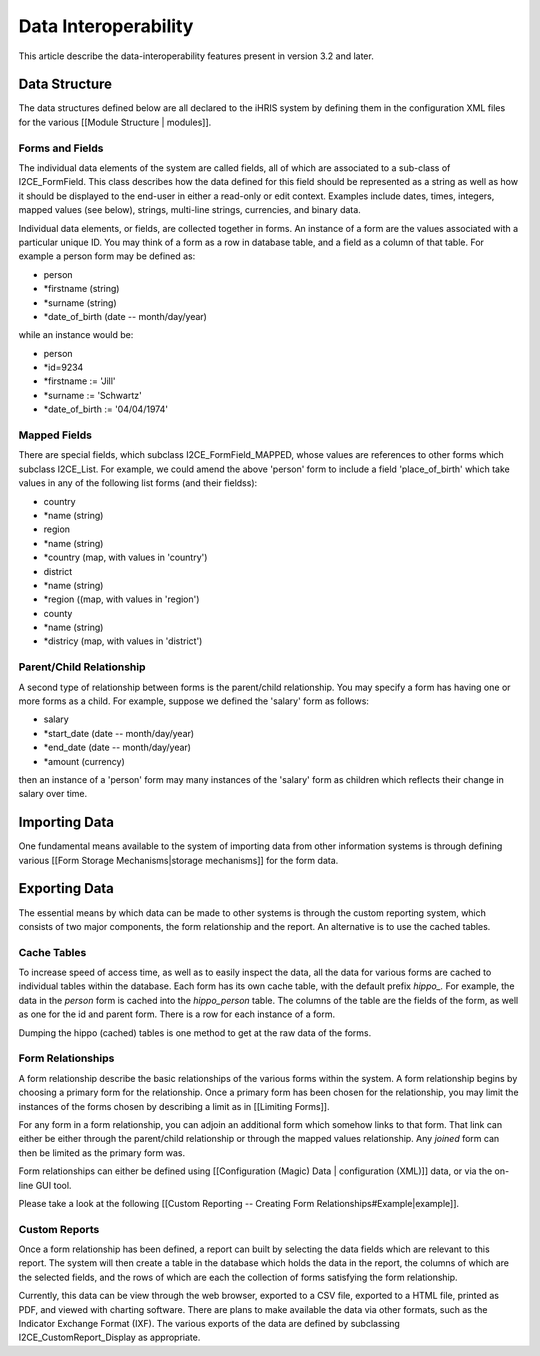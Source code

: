 Data Interoperability
=====================

This article describe the data-interoperability features present in version 3.2 and later.

Data Structure
^^^^^^^^^^^^^^
The data structures defined below are all declared to the iHRIS system by defining them in the configuration XML files for the various [[Module Structure | modules]].  

Forms and Fields
~~~~~~~~~~~~~~~~
The individual data elements of the system are called fields, all of which are associated to a sub-class of I2CE_FormField.  This class describes how the data defined for this field should be represented as a string as well as how it should be displayed to the end-user in either a read-only or edit context.  Examples include dates, times, integers, mapped values (see below), strings, multi-line strings, currencies, and binary data.

Individual data elements, or fields, are collected together in forms.   An instance of a form are the values associated with a particular unique ID. You may think of a form as a row in database table, and a field as a column of that table. For example a person form may be defined as:

* person
* *firstname (string)
* *surname (string)
* *date_of_birth (date -- month/day/year)
while an instance would be:

* person
* *id=9234
* *firstname := 'Jill'
* *surname := 'Schwartz'
* *date_of_birth := '04/04/1974'

Mapped Fields
~~~~~~~~~~~~~
There are special fields, which subclass I2CE_FormField_MAPPED, whose values are references to other forms which subclass I2CE_List.  For example, we could amend the above 'person' form to include a field 'place_of_birth' which take values in any of the following list forms (and their fieldss):

* country
* *name (string)
* region
* *name (string)
* *country (map, with values in 'country')
* district
* *name (string)
* *region ((map, with values in 'region')
* county
* *name (string)
* *districy (map, with values in 'district')

Parent/Child Relationship
~~~~~~~~~~~~~~~~~~~~~~~~~
A second type of relationship between forms is the parent/child relationship.  You may specify a form has having one or more forms as a child.  For example, suppose we defined the 'salary' form as follows:

* salary
* *start_date (date -- month/day/year)
* *end_date (date -- month/day/year)
* *amount (currency)
then an instance of a 'person' form may many instances of the 'salary' form as children which reflects their change in salary over time.

Importing Data
^^^^^^^^^^^^^^
One fundamental means available to the system of importing data from other information systems is through defining various [[Form Storage Mechanisms|storage mechanisms]] for the form data.

Exporting Data
^^^^^^^^^^^^^^
The essential means by which data can be made to other systems is through the custom reporting system, which consists of two major components, the form relationship and the report.  An alternative is to use the cached tables.

Cache Tables
~~~~~~~~~~~~
To increase speed of access time, as well as to easily inspect the data,  all the data for various forms are cached to individual tables within the database.  Each form has its own cache table, with the default prefix *hippo_.*   For example, the data in the *person*  form is cached into the *hippo_person*  table.  The columns of the table are the fields of the form, as well as one for the id and parent form. There is a row for each instance of a form.  

Dumping the hippo (cached) tables is one method to get at the raw data of the forms.

Form Relationships
~~~~~~~~~~~~~~~~~~
A form relationship describe the basic relationships of the various forms within the system.  A form relationship begins by choosing a primary form for the relationship.   Once a primary form has been chosen for the relationship, you may limit the instances of the forms chosen by describing a limit as in [[Limiting Forms]].

For any form in a form relationship, you can adjoin an additional form which somehow links to that form.  That link can either be either through the parent/child relationship or through the mapped values relationship.  Any *joined*  form can then be limited as the primary form was.  

Form relationships can either be defined using [[Configuration (Magic) Data | configuration (XML)]] data, or via the on-line GUI tool.

Please take a look at the following [[Custom Reporting -- Creating Form Relationships#Example|example]].

Custom Reports
~~~~~~~~~~~~~~
Once a form relationship has been defined, a report can built by selecting the data fields which are relevant to this report.  The system will then create a table in the database which holds the data in the report, the columns of which are the selected fields, and the rows of which are each the collection of forms satisfying the form relationship.

Currently, this data can be view through the web browser, exported to a CSV file, exported to a HTML file,  printed as PDF, and viewed with charting software.  There are plans to make available the data via other formats, such as the Indicator Exchange Format (IXF).  The various exports of the data are defined by subclassing I2CE_CustomReport_Display as appropriate.

